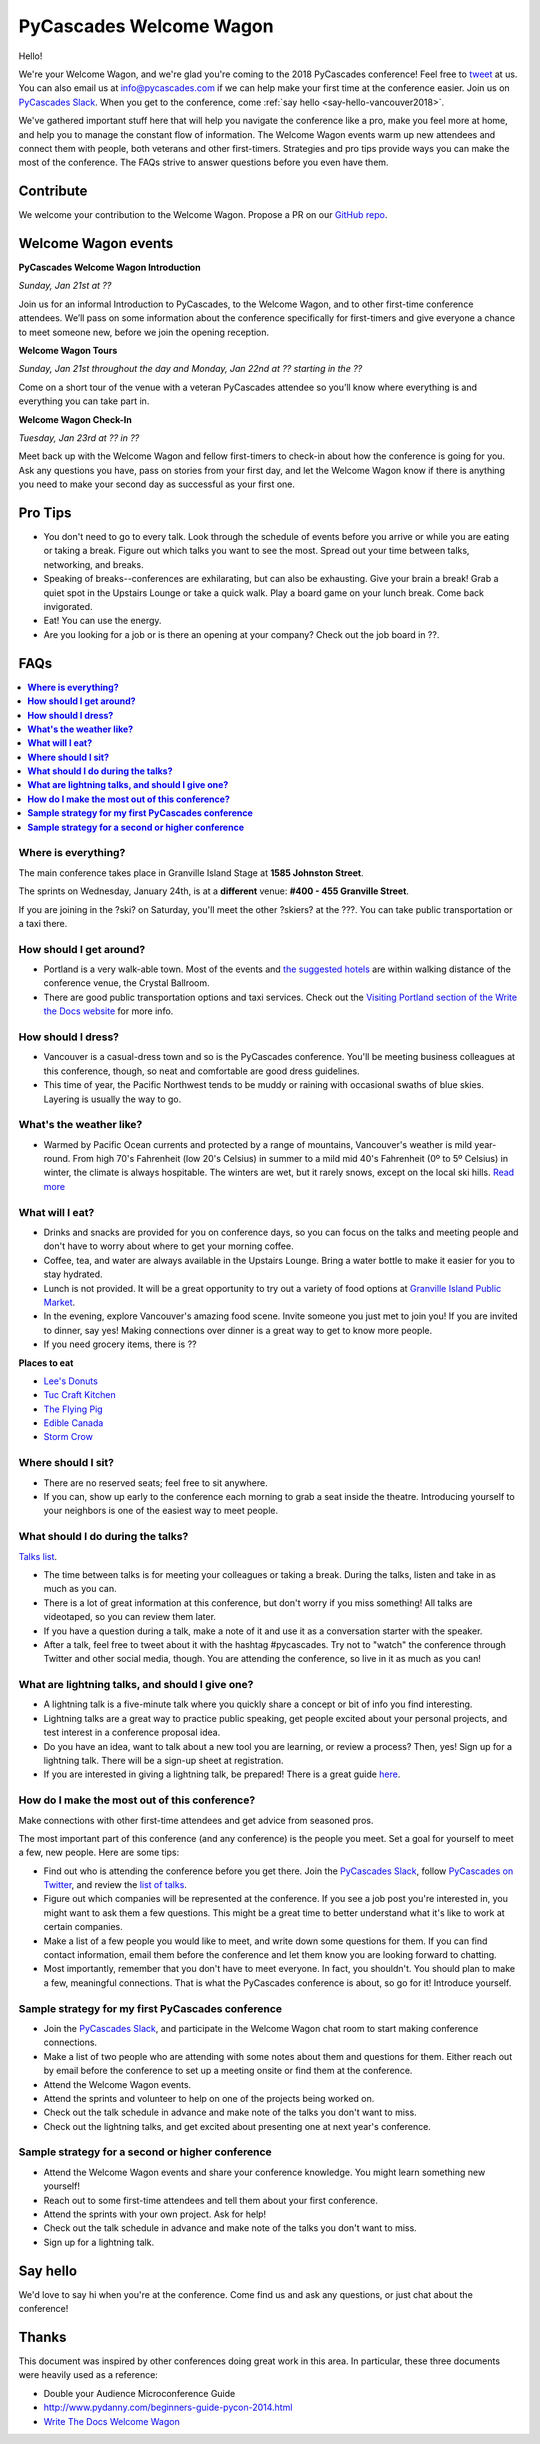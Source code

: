 PyCascades Welcome Wagon
========================

Hello!

We're your Welcome Wagon, and we're glad you're coming to the 2018 PyCascades
conference!
Feel free to `tweet <https://twitter.com/pycascades>`_ at us.
You can also email us at info@pycascades.com if we can help make your first time
at the conference easier.
Join us on `PyCascades Slack <http://pycascades-slack.herokuapp.com/>`_.
When you get to the conference,
come :ref:`say hello <say-hello-vancouver2018>`.

We've gathered important stuff here that will help you navigate the
conference like a pro, make you feel more at home, and help you to
manage the constant flow of information. The Welcome Wagon events warm
up new attendees and connect them with people, both veterans and other
first-timers. Strategies and pro tips provide ways you can make the most
of the conference. The FAQs strive to answer questions before you even
have them.

Contribute
----------

We welcome your contribution to the Welcome Wagon. Propose a PR on our `GitHub
repo <https://github.com/pycascades/welcome-wagon-2018>`_.

Welcome Wagon events
--------------------


**PyCascades Welcome Wagon Introduction**

*Sunday, Jan 21st at ??*

Join us for an informal Introduction to PyCascades, to the Welcome Wagon, and
to other first-time conference attendees. We’ll pass on some information about
the conference specifically for first-timers and give everyone a chance to meet
someone new, before we join the opening reception.


**Welcome Wagon Tours**

*Sunday, Jan 21st throughout the day and Monday, Jan 22nd at ?? starting in the
??*

Come on a short tour of the venue with a veteran PyCascades attendee so you’ll
know where everything is and everything you can take part in.

**Welcome Wagon Check-In**

*Tuesday, Jan 23rd at ?? in ??*

Meet back up with the Welcome Wagon and fellow first-timers to check-in about
how the conference is going for you. Ask any questions you have, pass on stories
from your first day, and let the Welcome Wagon know if there is anything you need
to make your second day as successful as your first one.

Pro Tips
--------

-  You don't need to go to every talk. Look through the schedule of
   events before you arrive or while you are eating or taking a break.
   Figure out which talks you want to see the most. Spread out your time
   between talks, networking, and breaks.

-  Speaking of breaks--conferences are exhilarating, but can also be
   exhausting. Give your brain a break! Grab a quiet spot in the Upstairs Lounge
   or take a quick walk. Play a board game on your lunch break. Come
   back invigorated.

-  Eat! You can use the energy.

-  Are you looking for a job or is there an opening at your company?
   Check out the job board in ??.


FAQs
----

.. contents::
   :local:

**Where is everything?**
~~~~~~~~~~~~~~~~~~~~~~~~

The main conference takes place in Granville Island Stage at **1585 Johnston
Street**.

The sprints on Wednesday, January 24th, is at a **different** venue:
**#400 - 455 Granville Street**.

If you are joining in the ?ski? on Saturday, you'll meet the other ?skiers?
at the ???. You can take
public transportation or a taxi there.

**How should I get around?**
~~~~~~~~~~~~~~~~~~~~~~~~~~~~

-  Portland is a very walk-able town. Most of the events and `the
   suggested
   hotels <http://www.writethedocs.org/conf/na/2017/visiting/>`_ are
   within walking distance of the conference venue, the Crystal
   Ballroom.

-  There are good public transportation options and taxi services. Check
   out the `Visiting Portland section of the Write the Docs
   website <http://www.writethedocs.org/conf/na/2017/visiting/>`_ for
   more info.

**How should I dress?**
~~~~~~~~~~~~~~~~~~~~~~~

-  Vancouver is a casual-dress town and so is the PyCascades
   conference. You'll be meeting business colleagues at this conference,
   though, so neat and comfortable are good dress guidelines.

-  This time of year, the
   Pacific Northwest tends to be muddy or raining with occasional swaths
   of blue skies. Layering is usually the way to go.

**What's the weather like?**
~~~~~~~~~~~~~~~~~~~~~~~~~~~~

- Warmed by Pacific Ocean currents and protected by a range of mountains, Vancouver's weather is mild year-round. 
  From high 70's Fahrenheit (low 20's Celsius) in summer to a mild mid 40's Fahrenheit (0º to 5º Celsius) in winter, 
  the climate is always hospitable. The winters are wet, but it rarely snows, except on the local ski hills. `Read more <https://www.tourismvancouver.com/vancouver/weather/>`_

**What will I eat?**
~~~~~~~~~~~~~~~~~~~~

-  Drinks and snacks are provided for you on conference days, so you can
   focus on the talks and meeting people and don't have to worry about
   where to get your morning coffee.

-  Coffee, tea, and water are always available in the Upstairs Lounge.
   Bring a water bottle to make it easier for you to stay hydrated.

-  Lunch is not provided. It will be a great opportunity to try out a variety
   of food options at `Granville Island Public Market
   <http://granvilleisland.com/food-and-drink>`_.

-  In the evening, explore Vancouver's amazing food scene. Invite
   someone you just met to join you! If you are invited to dinner, say
   yes! Making connections over dinner is a great way to get to know
   more people.

-  If you need grocery items, there is ??

**Places to eat**

- `Lee's Donuts <http://granvilleisland.com/directory/lees-donuts>`_

- `Tuc Craft Kitchen <http://www.tuccraftkitchen.com/>`_

- `The Flying Pig <http://theflyingpigvan.com/>`_

- `Edible Canada <https://ediblecanada.com/>`_

- `Storm Crow <https://www.stormcrowalehouse.com/>`_


**Where should I sit?**
~~~~~~~~~~~~~~~~~~~~~~~

-  There are no reserved seats; feel free to sit anywhere.

-  If you can, show up early to the conference each morning to grab a
   seat inside the theatre. Introducing yourself to your
   neighbors is one of the easiest way to meet people.

**What should I do during the talks?**
~~~~~~~~~~~~~~~~~~~~~~~~~~~~~~~~~~~~~~

`Talks list <https://www.pycascades.com/talks/>`_.

-  The time between talks is for meeting your colleagues or taking a
   break. During the talks, listen and take in as much as you can.

-  There is a lot of great information at this conference, but don't
   worry if you miss something! All talks are videotaped, so you can
   review them later.

-  If you have a question during a talk, make a note of it and use it as
   a conversation starter with the speaker.

-  After a talk, feel free to tweet about it with the hashtag
   #pycascades. Try not to "watch" the conference through Twitter and
   other social media, though. You are attending the conference, so live
   in it as much as you can!


**What are lightning talks, and should I give one?**
~~~~~~~~~~~~~~~~~~~~~~~~~~~~~~~~~~~~~~~~~~~~~~~~~~~~

-  A lightning talk is a five-minute talk where you quickly share a
   concept or bit of info you find interesting.

-  Lightning talks are a great way to practice public speaking, get
   people excited about your personal projects, and test interest in
   a conference proposal idea.

-  Do you have an idea, want to talk about a new tool you are learning,
   or review a process? Then, yes! Sign up for a lightning talk. There
   will be a sign-up sheet at registration.

-  If you are interested in giving a lightning talk, be prepared! There
   is a great guide
   `here <http://www.writethedocs.org/conf/na/2017/lightning-talks/?highlight=re>`_.

**How do I make the most out of this conference?**
~~~~~~~~~~~~~~~~~~~~~~~~~~~~~~~~~~~~~~~~~~~~~~~~~~

Make connections with other first-time attendees and get advice from seasoned pros.

The most important part of this conference (and any conference) is the
people you meet. Set a goal for yourself to meet a few, new people. Here
are some tips:

-  Find out who is attending the conference before you get there. Join
   the `PyCascades Slack <http://pycascades-slack.herokuapp.com/>`_, follow
   `PyCascades on Twitter <https://twitter.com/pycascades>`_,
   and review the `list of
   talks <https://www.pycascades.com/talks/>`_.

-  Figure out which companies will be represented at the conference. If
   you see a job post you're interested in, you might want to ask them a
   few questions. This might be a great time to better understand what
   it's like to work at certain companies.

-  Make a list of a few people you would like to meet, and write down
   some questions for them. If you can find contact information, email
   them before the conference and let them know you are looking forward
   to chatting.

-  Most importantly, remember that you don't have to meet everyone. In
   fact, you shouldn't. You should plan to make a few, meaningful
   connections. That is what the PyCascades conference is about, so
   go for it! Introduce yourself.

**Sample strategy for my first PyCascades conference**
~~~~~~~~~~~~~~~~~~~~~~~~~~~~~~~~~~~~~~~~~~~~~~~~~~~~~~

-  Join the `PyCascades Slack <http://pycascades-slack.herokuapp.com/>`_,
   and participate in the Welcome Wagon chat room to start making
   conference connections.

-  Make a list of two people who are attending with some notes about
   them and questions for them. Either reach out by email before the
   conference to set up a meeting onsite or find them at the conference.

-  Attend the Welcome Wagon events.

-  Attend the sprints and volunteer to help on one of the projects being worked on.

-  Check out the talk schedule in advance and make note of the talks you
   don't want to miss.

-  Check out the lightning talks, and get excited about presenting one
   at next year's conference.

**Sample strategy for a second or higher conference**
~~~~~~~~~~~~~~~~~~~~~~~~~~~~~~~~~~~~~~~~~~~~~~~~~~~~~

-  Attend the Welcome Wagon events and share your conference knowledge.
   You might learn something new yourself!

-  Reach out to some first-time attendees and tell them about your first
   conference.

-  Attend the sprints with your own project. Ask for help!

-  Check out the talk schedule in advance and make note of the talks you
   don't want to miss.

-  Sign up for a lightning talk.

.. _say-hello-vancouver2018:

Say hello
---------

We'd love to say hi when you're at the conference.
Come find us and ask any questions,
or just chat about the conference!




Thanks
------

This document was inspired by other conferences doing great work in this area.
In particular,
these three documents were heavily used as a reference:

* Double your Audience Microconference Guide

* http://www.pydanny.com/beginners-guide-pycon-2014.html

* `Write The Docs Welcome Wagon <http://www.writethedocs.org/conf/portland/2018/welcome-wagon/>`_
